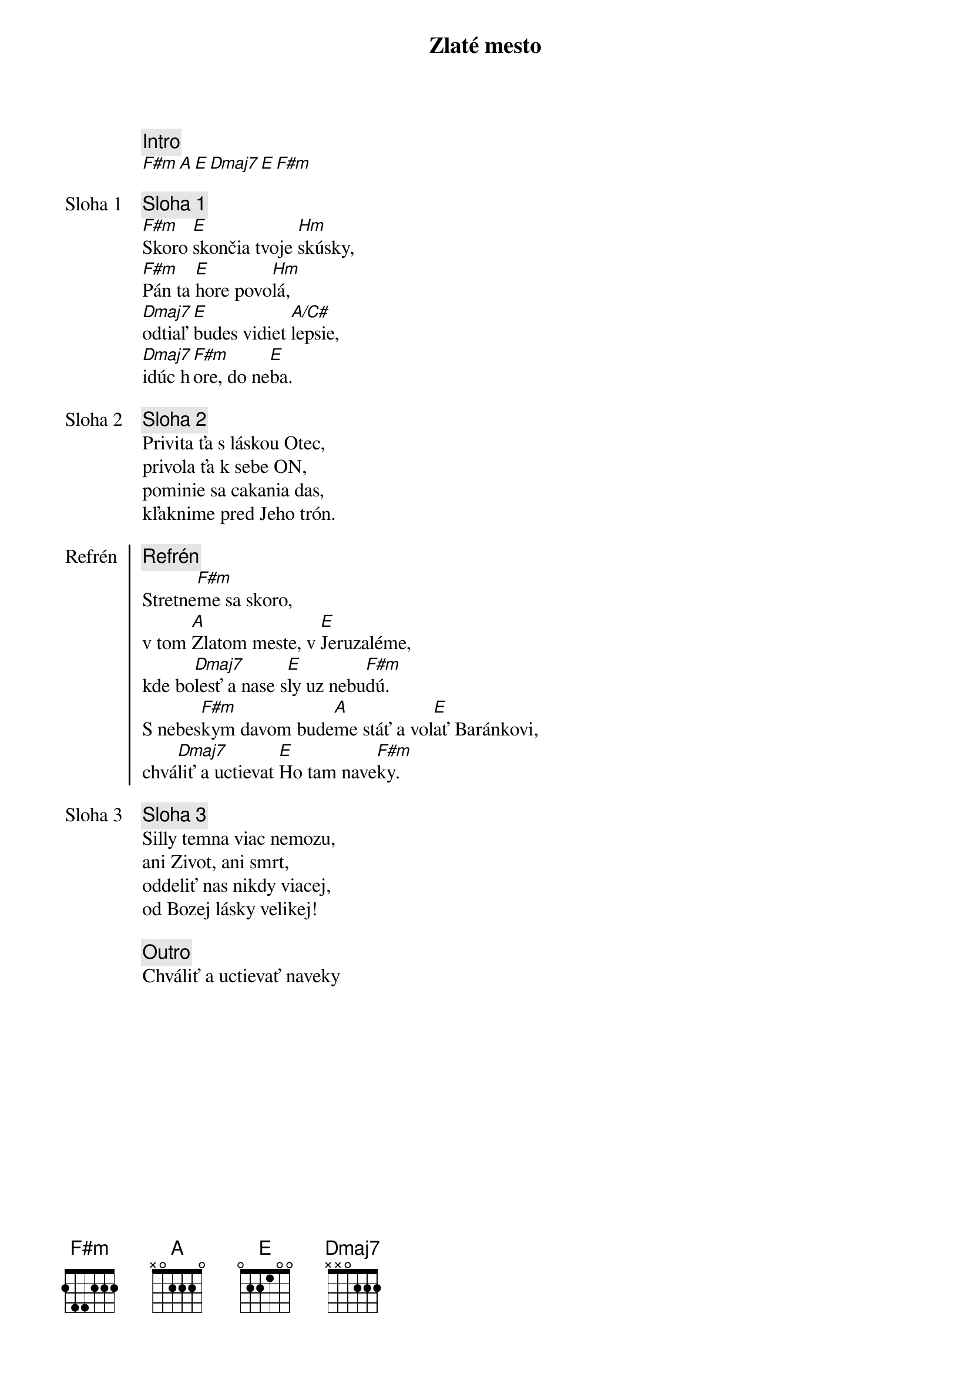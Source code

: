 {title: Zlaté mesto}

{comment: Intro}
[F#m][A][E][Dmaj7][E][F#m]

{start_of_verse: Sloha 1}
{comment: Sloha 1}
[F#m]Skoro [E]skončia tvoje [Hm]skúsky,
[F#m]Pán ta [E]hore povo[Hm]lá,
[Dmaj7]odtiaľ [E]budes vidiet [A/C#]lepsie,
[Dmaj7]idúc h[F#m]ore, do ne[E]ba.
{end_of_verse}

{start_of_verse: Sloha 2}
{comment: Sloha 2}
Privita ťa s láskou Otec,
privola ťa k sebe ON,
pominie sa cakania das,
kľaknime pred Jeho trón.
{end_of_verse}

{start_of_chorus: Refrén}
{comment: Refrén}
Stretne[F#m]me sa skoro,
v tom [A]Zlatom meste, v [E]Jeruzaléme,
kde bo[Dmaj7]lesť a nase s[E]ly uz nebu[F#m]dú.
S nebes[F#m]kym davom bude[A]me stáť a vol[E]ať Baránkovi,
chvá[Dmaj7]liť a uctievat [E]Ho tam nave[F#m]ky.
{end_of_chorus}

{start_of_verse: Sloha 3}
{comment: Sloha 3}
Silly temna viac nemozu,
ani Zivot, ani smrt,
oddeliť nas nikdy viacej,
od Bozej lásky velikej!
{end_of_verse}

{comment: Outro}
Chváliť a uctievať naveky